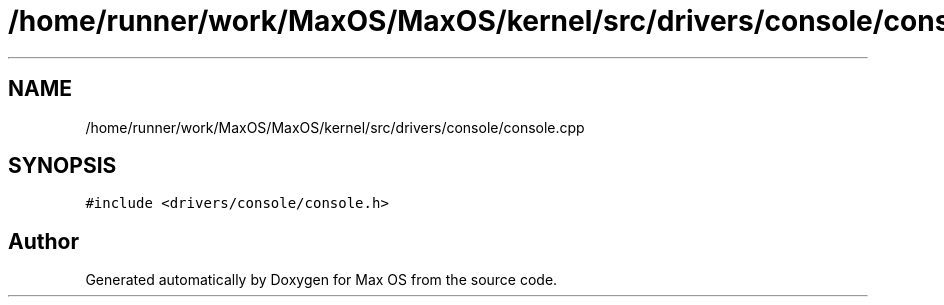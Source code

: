 .TH "/home/runner/work/MaxOS/MaxOS/kernel/src/drivers/console/console.cpp" 3 "Mon Jan 15 2024" "Version 0.1" "Max OS" \" -*- nroff -*-
.ad l
.nh
.SH NAME
/home/runner/work/MaxOS/MaxOS/kernel/src/drivers/console/console.cpp
.SH SYNOPSIS
.br
.PP
\fC#include <drivers/console/console\&.h>\fP
.br

.SH "Author"
.PP 
Generated automatically by Doxygen for Max OS from the source code\&.
